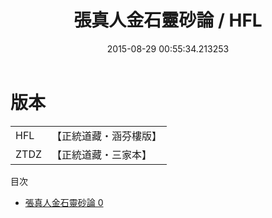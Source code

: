 #+TITLE: 張真人金石靈砂論 / HFL

#+DATE: 2015-08-29 00:55:34.213253
* 版本
 |       HFL|【正統道藏・涵芬樓版】|
 |      ZTDZ|【正統道藏・三家本】|
目次
 - [[file:KR5c0285_000.txt][張真人金石靈砂論 0]]
